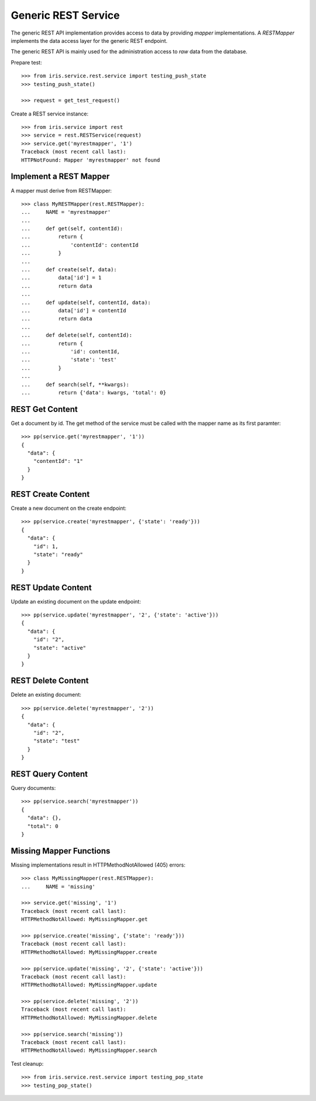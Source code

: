 ====================
Generic REST Service
====================

The generic REST API implementation provides access to data by providing
`mapper` implementations. A `RESTMapper` implements the data access layer for
the generic REST endpoint.

The generic REST API is mainly used for the administration access to `raw`
data from the database.

Prepare test::

    >>> from iris.service.rest.service import testing_push_state
    >>> testing_push_state()

    >>> request = get_test_request()

Create a REST service instance::

    >>> from iris.service import rest
    >>> service = rest.RESTService(request)
    >>> service.get('myrestmapper', '1')
    Traceback (most recent call last):
    HTTPNotFound: Mapper 'myrestmapper' not found


Implement a REST Mapper
-----------------------

A mapper must derive from RESTMapper::

    >>> class MyRESTMapper(rest.RESTMapper):
    ...     NAME = 'myrestmapper'
    ...
    ...     def get(self, contentId):
    ...         return {
    ...             'contentId': contentId
    ...         }
    ...
    ...     def create(self, data):
    ...         data['id'] = 1
    ...         return data
    ...
    ...     def update(self, contentId, data):
    ...         data['id'] = contentId
    ...         return data
    ...
    ...     def delete(self, contentId):
    ...         return {
    ...             'id': contentId,
    ...             'state': 'test'
    ...         }
    ...
    ...     def search(self, **kwargs):
    ...         return {'data': kwargs, 'total': 0}


REST Get Content
----------------

Get a document by id. The get method of the service must be called with the
mapper name as its first paramter::

    >>> pp(service.get('myrestmapper', '1'))
    {
      "data": {
        "contentId": "1"
      }
    }


REST Create Content
-------------------

Create a new document on the create endpoint::

    >>> pp(service.create('myrestmapper', {'state': 'ready'}))
    {
      "data": {
        "id": 1,
        "state": "ready"
      }
    }


REST Update Content
-------------------

Update an existing document on the update endpoint::

    >>> pp(service.update('myrestmapper', '2', {'state': 'active'}))
    {
      "data": {
        "id": "2",
        "state": "active"
      }
    }


REST Delete Content
-------------------

Delete an existing document::

    >>> pp(service.delete('myrestmapper', '2'))
    {
      "data": {
        "id": "2",
        "state": "test"
      }
    }


REST Query Content
------------------

Query documents::

    >>> pp(service.search('myrestmapper'))
    {
      "data": {},
      "total": 0
    }


Missing Mapper Functions
------------------------

Missing implementations result in HTTPMethodNotAllowed (405) errors::

    >>> class MyMissingMapper(rest.RESTMapper):
    ...     NAME = 'missing'

    >>> service.get('missing', '1')
    Traceback (most recent call last):
    HTTPMethodNotAllowed: MyMissingMapper.get

    >>> pp(service.create('missing', {'state': 'ready'}))
    Traceback (most recent call last):
    HTTPMethodNotAllowed: MyMissingMapper.create

    >>> pp(service.update('missing', '2', {'state': 'active'}))
    Traceback (most recent call last):
    HTTPMethodNotAllowed: MyMissingMapper.update

    >>> pp(service.delete('missing', '2'))
    Traceback (most recent call last):
    HTTPMethodNotAllowed: MyMissingMapper.delete

    >>> pp(service.search('missing'))
    Traceback (most recent call last):
    HTTPMethodNotAllowed: MyMissingMapper.search

Test cleanup::

    >>> from iris.service.rest.service import testing_pop_state
    >>> testing_pop_state()
